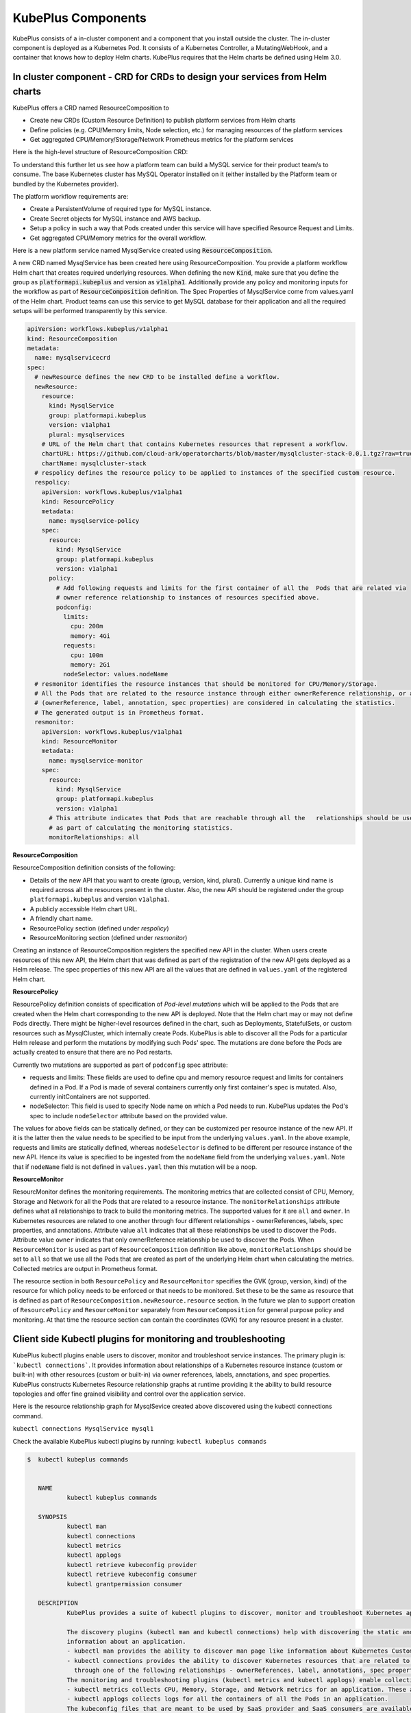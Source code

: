 =======================
KubePlus Components
=======================

KubePlus consists of a in-cluster component and a component that you install outside the cluster. The in-cluster component is deployed as a Kubernetes Pod. 
It consists of a Kubernetes Controller, a MutatingWebHook, and a container that knows how to deploy Helm charts. KubePlus requires that the Helm charts be defined using Helm 3.0.

.. image:: KubePlus-components2.jpg
   :height: 350px
   :width: 800px
   :align: center


In cluster component - CRD for CRDs to design your services from Helm charts
-----------------------------------------------------------------------------

KubePlus offers a CRD named ResourceComposition to 

- Create new CRDs (Custom Resource Definition) to publish platform services from Helm charts
- Define policies (e.g. CPU/Memory limits, Node selection, etc.) for managing resources of the platform services
- Get aggregated CPU/Memory/Storage/Network Prometheus metrics for the platform services

Here is the high-level structure of ResourceComposition CRD: 

.. image:: crd-for-crds-1.png
   :height: 250px
   :width: 550px
   :align: center

To understand this further let us see how a platform team can build a MySQL service for their product team/s to consume. The base Kubernetes cluster has MySQL Operator installed on it (either installed by the Platform team or bundled by the Kubernetes provider).

.. image:: mysql-as-a-service.png
   :height: 250px
   :width: 400px
   :align: center


The platform workflow requirements are: 

- Create a PersistentVolume of required type for MySQL instance. 
- Create Secret objects for MySQL instance and AWS backup.
- Setup a policy in such a way that Pods created under this service will have specified Resource Request and Limits.  
- Get aggregated CPU/Memory metrics for the overall workflow.

Here is a new platform service named MysqlService created using 
:code:`ResourceComposition`. 

..
 .. image:: mysql-as-a-service-crd.png
   :height: 250px
   :width: 550px
   :align: center

A new CRD named MysqlService has been created here using ResourceComposition. You provide a platform workflow Helm chart that creates required underlying resources. 
When defining the new :code:`Kind`, make sure that you define the group as :code:`platformapi.kubeplus` and version as :code:`v1alpha1`.
Additionally provide any policy and monitoring inputs for the workflow as part of :code:`ResourceComposition` definition. The Spec Properties of MysqlService come from values.yaml of the Helm chart. Product teams can use this service to get MySQL database for their application and all the required setups will be performed transparently by this service.

.. code-block:: bash

  apiVersion: workflows.kubeplus/v1alpha1
  kind: ResourceComposition
  metadata:
    name: mysqlservicecrd 
  spec:
    # newResource defines the new CRD to be installed define a workflow.
    newResource:
      resource:
        kind: MysqlService
        group: platformapi.kubeplus
        version: v1alpha1
        plural: mysqlservices
      # URL of the Helm chart that contains Kubernetes resources that represent a workflow.
      chartURL: https://github.com/cloud-ark/operatorcharts/blob/master/mysqlcluster-stack-0.0.1.tgz?raw=true
      chartName: mysqlcluster-stack
    # respolicy defines the resource policy to be applied to instances of the specified custom resource.
    respolicy:
      apiVersion: workflows.kubeplus/v1alpha1
      kind: ResourcePolicy 
      metadata:
        name: mysqlservice-policy
      spec:
        resource:
          kind: MysqlService
          group: platformapi.kubeplus
          version: v1alpha1
        policy:
          # Add following requests and limits for the first container of all the  Pods that are related via 
          # owner reference relationship to instances of resources specified above.
          podconfig:
            limits:
              cpu: 200m
              memory: 4Gi
            requests:
              cpu: 100m
              memory: 2Gi
            nodeSelector: values.nodeName
    # resmonitor identifies the resource instances that should be monitored for CPU/Memory/Storage.
    # All the Pods that are related to the resource instance through either ownerReference relationship, or all the relationships
    # (ownerReference, label, annotation, spec properties) are considered in calculating the statistics. 
    # The generated output is in Prometheus format.
    resmonitor:
      apiVersion: workflows.kubeplus/v1alpha1
      kind: ResourceMonitor
      metadata:
        name: mysqlservice-monitor
      spec:
        resource:
          kind: MysqlService
          group: platformapi.kubeplus
          version: v1alpha1
        # This attribute indicates that Pods that are reachable through all the   relationships should be used
        # as part of calculating the monitoring statistics.
        monitorRelationships: all

**ResourceComposition**

ResourceComposition definition consists of the following:

- Details of the new API that you want to create (group, version, kind, plural). Currently a unique kind name is required across all the resources present in the cluster. Also, the new API should be registered under the group ``platformapi.kubeplus`` and version ``v1alpha1``.
- A publicly accessible Helm chart URL.
- A friendly chart name.
- ResourcePolicy section (defined under `respolicy`)
- ResourceMonitoring section (defined under `resmonitor`)

Creating an instance of ResourceComposition registers the specified new API in the cluster. When users create resources of this new API, the Helm chart that was defined as part of the registration of the new API gets deployed as a Helm release. The spec properties of this new API are all the values that are defined in ``values.yaml`` of the registered Helm chart.

**ResourcePolicy**

ResourcePolicy definition consists of specification of *Pod-level mutations* which will be applied to the Pods that are created when the Helm chart corresponding to the new API is deployed. Note that the Helm chart may or may not define Pods directly. There might be higher-level resources defined in the chart, such as Deployments, StatefulSets, or custom resources such as MysqlCluster, which internally create Pods. KubePlus is able to discover all the Pods for a particular Helm release and perform the mutations by modifying such Pods' spec. The mutations are done before the Pods are actually created to ensure that there are no Pod restarts.

Currently two mutations are supported as part of ``podconfig`` spec attribute:

- requests and limits: These fields are used to define cpu and memory resource request and limits for containers defined in a Pod. If a Pod is made of several containers currently only first container's spec is mutated. Also, currently initContainers are not supported.
- nodeSelector: This field is used to specify Node name on which a Pod needs to run. KubePlus updates the Pod's spec to include ``nodeSelector`` attribute based on the provided value.

The values for above fields can be statically defined, or they can be customized per resource instance of the new API. If it is the latter then the value needs to be specified to be input from the underlying ``values.yaml``. In the above example, requests and limits are statically defined, whereas ``nodeSelector`` is defined to be different per resource instance of the new API. Hence its value is specified to be ingested from the ``nodeName`` field from the underlying ``values.yaml``. Note that if ``nodeName`` field is not defined in ``values.yaml`` then this mutation will be a noop.

**ResourceMonitor**

ResourcMonitor defines the monitoring requirements. The monitoring metrics that are collected consist of CPU, Memory, Storage and Network for all the Pods that are related to a resource instance. The ``monitorRelationships`` attribute defines what all relationships to track to build the monitoring metrics. The supported values for it are ``all`` and ``owner``. In Kubernetes resources are related to one another through four different relationships - ownerReferences, labels, spec properties, and annotations. 
Attribute value ``all`` indicates that all these relationships be used to discover the Pods. Attribute value ``owner`` indicates that only ownerReference relationship be used to discover the Pods. When ``ResourceMonitor`` is used as part of ``ResourceComposition`` definition like above, ``monitorRelationships`` should be set to ``all`` so that we use all the Pods that are created as part of the underlying Helm chart when calculating the metrics.
Collected metrics are output in Prometheus format. 

The resource section in both ``ResourcePolicy`` and ``ResourceMonitor`` specifies the GVK (group, version, kind) of the resource for which policy needs to be enforced or that needs to be monitored. Set these to be the same as resource that is defined as part of ``ResourceComposition.newResource.resource`` section.
In the future we plan to support creation of ``ResourcePolicy`` and ``ResourceMonitor`` separately from ``ResourceComposition`` for general purpose policy and monitoring. At that time the resource section can contain the coordinates (GVK) for any resource present in a cluster.


Client side Kubectl plugins for monitoring and troubleshooting
---------------------------------------------------------------

KubePlus kubectl plugins enable users to discover, monitor and troubleshoot service instances. The primary plugin is: ```kubectl connections```. It provides information about relationships of a Kubernetes resource instance (custom or built-in) with other resources (custom or built-in) via owner references, labels, annotations, and spec properties. KubePlus constructs Kubernetes Resource relationship graphs at runtime providing it the ability to build resource topologies and offer fine grained visibility and control over the application service.

Here is the resource relationship graph for MysqlSevice created above discovered using the kubectl connections command. 

``kubectl connections MysqlService mysql1``


.. image:: mysqlservice-connections.png
   :height: 350px
   :width: 1000px
   :align: center

Check the available KubePlus kubectl plugins by running: ``kubectl kubeplus commands``

.. code-block:: bash

   $  kubectl kubeplus commands


      NAME
              kubectl kubeplus commands

      SYNOPSIS
              kubectl man
              kubectl connections
              kubectl metrics
              kubectl applogs
              kubectl retrieve kubeconfig provider
              kubectl retrieve kubeconfig consumer
              kubectl grantpermission consumer

      DESCRIPTION
              KubePlus provides a suite of kubectl plugins to discover, monitor and troubleshoot Kubernetes applications.

              The discovery plugins (kubectl man and kubectl connections) help with discovering the static and runtime
              information about an application.
              - kubectl man provides the ability to discover man page like information about Kubernetes Custom Resources.
              - kubectl connections provides the ability to discover Kubernetes resources that are related to one another
                through one of the following relationships - ownerReferences, label, annotations, spec properties.
              The monitoring and troubleshooting plugins (kubectl metrics and kubectl applogs) enable collecting application metrics and logs.
              - kubectl metrics collects CPU, Memory, Storage, and Network metrics for an application. These are available in Prometheus format.
              - kubectl applogs collects logs for all the containers of all the Pods in an application.
              The kubeconfig files that are meant to be used by SaaS provider and SaaS consumers are available through:
              - kubectl retrieve kubeconfig provider
              - kubectl retrieve kubeconfig consumer
              These kubeconfig files are provided with limited RBAC permissions appropriate for the persona.
              - kubectl grantpermission consumer 
              This plugin enables provider to grant permission for the created service to the consumer. A consumer will be able to create service instances only after that.


In order to use these plugins you need to add KubePlus folder to your PATH variable.

.. code-block:: bash

   $ export KUBEPLUS_HOME=<Full path where kubeplus is cloned>
   $ export PATH=$KUBEPLUS_HOME/plugins:$PATH


KubePlus cluster-side component bundles these plugins as part of the ``Helmer`` container. 

Resource relationship graphs
-----------------------------

For resource policy enforcement and monitoring, KubePlus needs to discover
resource topologies. It does that by discovering Custom Resource relationship graphs. In order to do this, KubePlus depends on the following annotations: 

.. code-block:: bash

   resource/composition
   resource/label-relationship
   resource/specproperty-relationship
   resource/annotation-relationship

The 'composition' annotation is used to identify the list of Kubernetes's built-in resources that are created as part of instantiating a Custom Resource instance.
The three relationship annotations are used to declare label, spec-property, and annotation based relationships that instances of this Custom Resource can have with other Kubernetes resources.

These annotations are general and can be used with any Operator/CRD.
They need to be defined on the Custom Resource Definition (CRD) YAMLs of Operators in order to make Custom Resources discoverable and usable by Platform engineers.

KubePlus adds the ``annotation-relationship`` annotation to the CRD of the new API that is registered via ``ResourceComposition``. For every resource that is defined in the underlying Helm chart, KubePlus adds  a ``created-by: kubeplus`` annotation. So in the ``annotation-relationship`` annotation on the new CRD it adds this name-value pair.


CRD annotations on community Operators
---------------------------------------

Here are examples of using above annotations on community Operators.

**Moodle Operator**

`Moodle Operator`_ defines and manages Moodle CRD.

.. _Moodle Operator: https://github.com/cloud-ark/kubeplus-operators

Annotations on Moodle Custom Resource Definition (CRD) are shown below:

.. code-block:: yaml

  apiVersion: apiextensions.k8s.io/v1beta1
  kind: CustomResourceDefinition
  metadata:
    name: moodles.moodlecontroller.kubeplus
    annotations:
      resource/composition: Deployment, Service, PersistentVolume, PersistentVolumeClaim, Secret, Ingress
      resource/specproperty-relationship: "on:INSTANCE.spec.mySQLServiceName, value:Service.spec.metadata.name"
  spec:
    group: moodlecontroller.kubeplus
    version: v1
    names:
      kind: Moodle
      plural: moodles
    scope: Namespaced

The composition annotation declares the set of Kubernetes resources that are created by the Moodle Operator when instantiating a Moodle Custom Resource instance. The specproperty relationship defines that an instance of Moodle Custom Resource is connected through it's mySQLServiceName spec attribute to an instance of a Service resource through that resource's name (metadata.name). Below is an example of a Kubernetes platform workflow in which a Moodle Custom Resource instance is bound to a MysqlCluster Custom Resource instance through the Service resource that is created by the MysqlCluster Operator. The specproperty relationship helps discover this relationship as seen below:

.. code-block:: bash

  (venv) Devs-MacBook:kubeplus devdatta$ kubectl connections Moodle moodle1 namespace1
  Level:0 kind:Moodle name:moodle1 Owner:/
  Level:1 kind:Service name:cluster1-mysql-master Owner:MysqlCluster/cluster1
  Level:2 kind:Pod name:cluster1-mysql-0 Owner:MysqlCluster/cluster1
  Level:3 kind:Service name:cluster1-mysql-nodes Owner:MysqlCluster/cluster1
  Level:3 kind:Service name:cluster1-mysql Owner:MysqlCluster/cluster1
  Level:2 kind:Pod name:moodle1-5847c6b69c-mtwg8 Owner:Moodle/moodle1
  Level:3 kind:Service name:moodle1 Owner:Moodle/moodle1

**Multus Operator**

The `Multus Operator`_ defines and manages NetworkAttachmentDefinition CRD.

.. _Multus Operator: https://github.com/k8snetworkplumbingwg/multus-cni

.. code-block:: bash

  resource/annotation-relationship: on:Pod, key:k8s.v1.cni.cncf.io/networks, value:INSTANCE.metadata.name

The annotation-relationship annotation is defined on the NetworkAttachmentDefinition CRD. It defines that the relationship between a Pod and an instance of NetworkAttachmentDefinition Custom Resource instance is through the ``k8s.v1.cni.cncf.io/networks`` annotation. This annotation needs to be defined on a Pod and the value of the annotation is the name of a NetworkAttachmentDefinition Custom resource instance.

**Stash Operator**

The `Stash Operator`_ defines and manages Restic CRD.

.. _Stash Operator: https://github.com/stashed/stash

.. code-block:: bash

  resource/specproperty-relationship: "on:INSTANCE.spec.volumeMounts, value:Deployment.spec.containers.volumemounts.mountpath"
  resource/label-relationship: "on:Deployment, value:INSTANCE.spec.selector"

Above annotations are defined on the Restic CRD. Restic Custom Resource needs two things as input. First, the mount path of the Volume that needs to be backed up. Second, the Deployment in which the Volume is mounted needs to be given some label and that label needs to be specified in the Restic Custom Resource's selector.

**Annotated Operators**

We maintain a listing of annotated community Operators. Check it out `here`_.

.. _here: https://github.com/cloud-ark/kubeplus/blob/master/Operator-annotations.md

We will be happy to include your annotated Operator in this list.
Just submit a PR to KubePlus repo with details about the CRDs that your Operator manages and all the relationships that it depends on when handling its custom resource instances.




